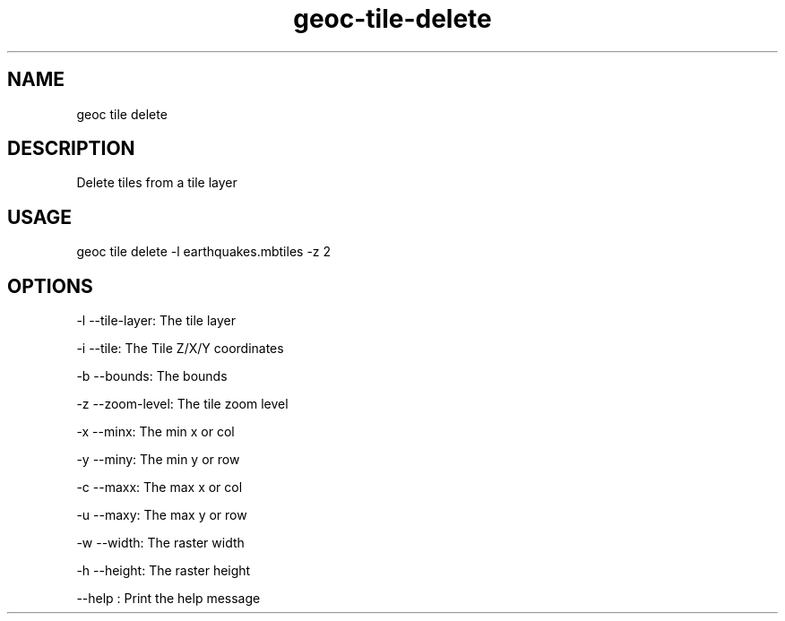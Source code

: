 .TH "geoc-tile-delete" "1" "12 August 2015" "version 0.1"
.SH NAME
geoc tile delete
.SH DESCRIPTION
Delete tiles from a tile layer
.SH USAGE
geoc tile delete -l earthquakes.mbtiles -z 2
.SH OPTIONS
-l --tile-layer: The tile layer
.PP
-i --tile: The Tile Z/X/Y coordinates
.PP
-b --bounds: The bounds
.PP
-z --zoom-level: The tile zoom level
.PP
-x --minx: The min x or col
.PP
-y --miny: The min y or row
.PP
-c --maxx: The max x or col
.PP
-u --maxy: The max y or row
.PP
-w --width: The raster width
.PP
-h --height: The raster height
.PP
--help : Print the help message
.PP
